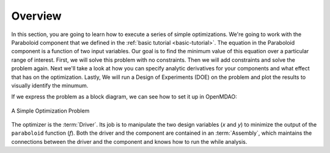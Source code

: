 .. index:: simple tutorial

Overview
==========

In this section, you are going to learn how to execute a series of simple optimizations. We're going to 
work with the Paraboloid component that we defined in the :ref:`basic tutorial <basic-tutorial>`. 
The equation in the Paraboloid component is a function of two input variables. Our goal is
to find the minimum value of this equation over a particular range of interest. First, we will solve
this problem with no constraints. Then we will add constraints and solve the problem again. Next we'll 
take a look at how you can specify analytic derivatives for your components and what effect that has on the 
optimization. Lastly, We will run a Design of Experiments (DOE) on the problem and plot 
the results to visually identify the minumum. 

If we express the problem as a block diagram, we can see how to set it up in OpenMDAO:

.. _`OpenMDAO-overview`:

.. figure:: Simple1.png
   :align: center
   :alt: Diagram shows the Paraboloid component and optimizer with arrows going between them representing the variables and minimization objective.

   A Simple Optimization Problem
   
The optimizer is the :term:`Driver`. Its job is to manipulate the two design
variables (*x* and *y*) to minimize the output of the ``paraboloid`` function
(*f*). Both the driver and the component are contained in
an :term:`Assembly`, which maintains the connections between the driver and
the component and knows how to run the while analysis. 

